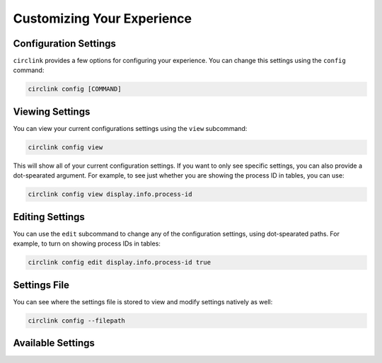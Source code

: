 Customizing Your Experience
===========================

Configuration Settings
----------------------

``circlink`` provides a few options for configuring your experience.
You can change this settings using the ``config`` command:

.. code-block:: shell

    circlink config [COMMAND]

Viewing Settings
----------------

You can view your current configurations settings using the ``view``
subcommand:

.. code-block:: shell

    circlink config view

This will show all of your current configuration settings.  If you want
to only see specific settings, you can also provide a dot-spearated
argument.  For example, to see just whether you are showing the process
ID in tables, you can use:

.. code-block:: shell

    circlink config view display.info.process-id

Editing Settings
----------------

You can use the ``edit`` subcommand to change any of the configuration
settings, using dot-spearated paths.  For example, to turn on showing
process IDs in tables:

.. code-block:: shell

    circlink config edit display.info.process-id true

Settings File
-------------

You can see where the settings file is stored to view and modify settings
natively as well:

.. code-block:: shell

    circlink config --filepath

Available Settings
------------------

.. csv-table:: Settings List
    :file: configlist.csv
    :header-rows: 1
